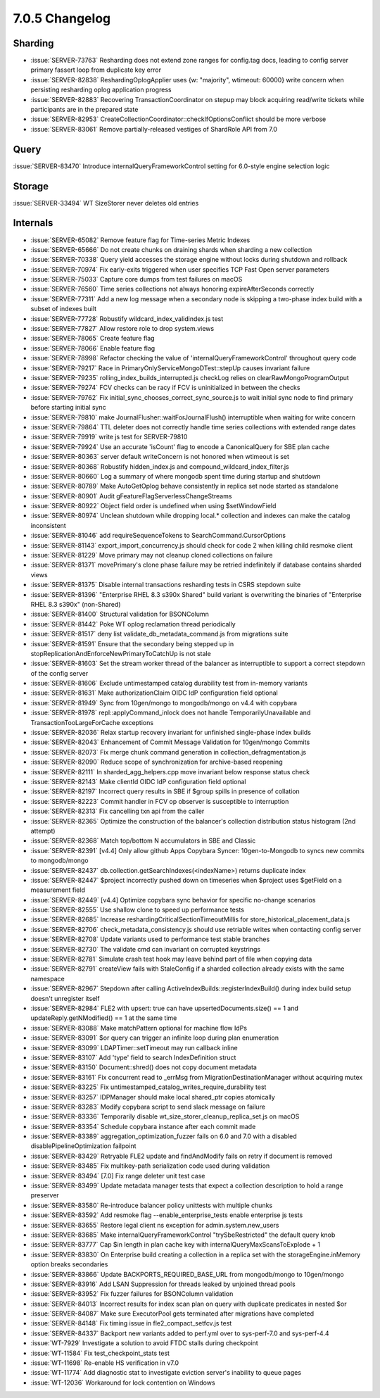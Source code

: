 .. _7.0.5-changelog:

7.0.5 Changelog
---------------

Sharding
~~~~~~~~

- :issue:`SERVER-73763` Resharding does not extend zone ranges for
  config.tag docs, leading to config server primary fassert loop from
  duplicate key error
- :issue:`SERVER-82838` ReshardingOplogApplier uses {w: "majority",
  wtimeout: 60000} write concern when persisting resharding oplog
  application progress
- :issue:`SERVER-82883` Recovering TransactionCoordinator on stepup may
  block acquiring read/write tickets while participants are in the
  prepared state
- :issue:`SERVER-82953`
  CreateCollectionCoordinator::checkIfOptionsConflict  should be more
  verbose
- :issue:`SERVER-83061` Remove partially-released vestiges of ShardRole
  API from 7.0

Query
~~~~~

:issue:`SERVER-83470` Introduce internalQueryFrameworkControl setting
for 6.0-style engine selection logic

Storage
~~~~~~~

:issue:`SERVER-33494` WT SizeStorer never deletes old entries

Internals
~~~~~~~~~

- :issue:`SERVER-65082` Remove feature flag for Time-series Metric
  Indexes
- :issue:`SERVER-65666` Do not create chunks on draining shards when
  sharding a new collection
- :issue:`SERVER-70338` Query yield accesses the storage engine without
  locks during shutdown and rollback
- :issue:`SERVER-70974` Fix early-exits triggered when user specifies
  TCP Fast Open server parameters
- :issue:`SERVER-75033` Capture core dumps from test failures on macOS
- :issue:`SERVER-76560` Time series collections not always honoring
  expireAfterSeconds correctly
- :issue:`SERVER-77311` Add a new log message when a secondary node is
  skipping a two-phase index build with a subset of indexes built
- :issue:`SERVER-77728` Robustify wildcard_index_validindex.js test
- :issue:`SERVER-77827` Allow restore role to drop system.views
- :issue:`SERVER-78065` Create feature flag
- :issue:`SERVER-78066` Enable feature flag
- :issue:`SERVER-78998` Refactor checking the value of
  'internalQueryFrameworkControl' throughout query code
- :issue:`SERVER-79217` Race in PrimaryOnlyServiceMongoDTest::stepUp
  causes invariant failure
- :issue:`SERVER-79235` rolling_index_builds_interrupted.js checkLog
  relies on clearRawMongoProgramOutput
- :issue:`SERVER-79274` FCV checks can be racy if FCV is uninitialized
  in between the checks
- :issue:`SERVER-79762` Fix initial_sync_chooses_correct_sync_source.js
  to wait initial sync node to find primary before starting initial sync
- :issue:`SERVER-79810` make JournalFlusher::waitForJournalFlush()
  interruptible when waiting for write concern
- :issue:`SERVER-79864` TTL deleter does not correctly handle time
  series collections with extended range dates
- :issue:`SERVER-79919` write js test for SERVER-79810
- :issue:`SERVER-79924` Use an accurate 'isCount' flag to encode a
  CanonicalQuery for SBE plan cache
- :issue:`SERVER-80363` server default writeConcern is not honored when
  wtimeout is set
- :issue:`SERVER-80368` Robustify hidden_index.js and
  compound_wildcard_index_filter.js
- :issue:`SERVER-80660` Log a summary of where mongodb spent time during
  startup and shutdown
- :issue:`SERVER-80789` Make AutoGetOplog behave consistently in replica
  set node started as standalone
- :issue:`SERVER-80901` Audit gFeatureFlagServerlessChangeStreams
- :issue:`SERVER-80922` Object field order is undefined when using
  $setWindowField
- :issue:`SERVER-80974` Unclean shutdown while dropping local.*
  collection and indexes can make the catalog inconsistent
- :issue:`SERVER-81046` add requireSequenceTokens to
  SearchCommand.CursorOptions
- :issue:`SERVER-81143` export_import_concurrency.js should check for
  code 2 when killing child resmoke client
- :issue:`SERVER-81229` Move primary may not cleanup cloned collections
  on failure
- :issue:`SERVER-81371` movePrimary's clone phase failure may be retried
  indefinitely if database contains sharded views
- :issue:`SERVER-81375` Disable internal transactions resharding tests
  in CSRS stepdown suite
- :issue:`SERVER-81396` "Enterprise RHEL 8.3 s390x Shared" build variant
  is overwriting the binaries of "Enterprise RHEL 8.3 s390x"
  (non-Shared)
- :issue:`SERVER-81400` Structural validation for BSONColumn
- :issue:`SERVER-81442` Poke WT oplog reclamation thread periodically
- :issue:`SERVER-81517` deny list validate_db_metadata_command.js from
  migrations suite
- :issue:`SERVER-81591` Ensure that the secondary being stepped up in
  stopReplicationAndEnforceNewPrimaryToCatchUp is not stale
- :issue:`SERVER-81603` Set the stream worker thread of the balancer as
  interruptible to support a correct stepdown of the config server
- :issue:`SERVER-81606` Exclude untimestamped catalog durability test
  from in-memory variants
- :issue:`SERVER-81631` Make authorizationClaim OIDC IdP configuration
  field optional
- :issue:`SERVER-81949` Sync from 10gen/mongo to mongodb/mongo on v4.4
  with copybara
- :issue:`SERVER-81978` repl::applyCommand_inlock does not handle
  TemporarilyUnavailable and TransactionTooLargeForCache exceptions
- :issue:`SERVER-82036` Relax startup recovery invariant for unfinished
  single-phase index builds
- :issue:`SERVER-82043` Enhancement of Commit Message Validation for
  10gen/mongo Commits
- :issue:`SERVER-82073` Fix merge chunk command generation in
  collection_defragmentation.js
- :issue:`SERVER-82090` Reduce scope of synchronization for
  archive-based reopening
- :issue:`SERVER-82111` In sharded_agg_helpers.cpp move invariant below
  response status check
- :issue:`SERVER-82143` Make clientId OIDC IdP configuration field
  optional
- :issue:`SERVER-82197` Incorrect query results in SBE if $group spills
  in presence of collation
- :issue:`SERVER-82223` Commit handler in FCV op observer is susceptible
  to interruption
- :issue:`SERVER-82313` Fix cancelling txn api from the caller
- :issue:`SERVER-82365` Optimize the construction of the balancer's
  collection distribution status histogram (2nd attempt)
- :issue:`SERVER-82368` Match top/bottom N accumulators in SBE and
  Classic
- :issue:`SERVER-82391` [v4.4] Only allow github Apps Copybara Syncer:
  10gen-to-Mongodb to syncs new commits to mongodb/mongo
- :issue:`SERVER-82437` db.collection.getSearchIndexes(<indexName>)
  returns duplicate index
- :issue:`SERVER-82447` $project incorrectly pushed down on timeseries
  when $project uses $getField on a measurement field
- :issue:`SERVER-82449` [v4.4] Optimize copybara sync behavior for
  specific no-change scenarios
- :issue:`SERVER-82555` Use shallow clone to speed up performance tests
- :issue:`SERVER-82685` Increase reshardingCriticalSectionTimeoutMillis
  for store_historical_placement_data.js
- :issue:`SERVER-82706` check_metadata_consistency.js should use
  retriable writes when contacting config server
- :issue:`SERVER-82708` Update variants used to performance test stable
  branches
- :issue:`SERVER-82730` The validate cmd can invariant on corrupted
  keystrings
- :issue:`SERVER-82781` Simulate crash test hook may leave behind part
  of file when copying data
- :issue:`SERVER-82791` createView fails with StaleConfig if a sharded
  collection already exists with the same namespace
- :issue:`SERVER-82967` Stepdown after calling
  ActiveIndexBuilds::registerIndexBuild() during index build setup
  doesn't unregister itself
- :issue:`SERVER-82984` FLE2 with upsert: true can have
  upsertedDocuments.size() == 1 and updateReply.getNModified() == 1 at
  the same time
- :issue:`SERVER-83088` Make matchPattern optional for machine flow IdPs
- :issue:`SERVER-83091` $or query can trigger an infinite loop during
  plan enumeration
- :issue:`SERVER-83099` LDAPTimer::setTimeout may run callback inline
- :issue:`SERVER-83107` Add 'type' field to search IndexDefinition
  struct
- :issue:`SERVER-83150` Document::shred() does not copy document
  metadata
- :issue:`SERVER-83161` Fix concurrent read to _errMsg from
  MigrationDestinationManager without acquiring mutex
- :issue:`SERVER-83225` Fix
  untimestamped_catalog_writes_require_durability test
- :issue:`SERVER-83257` IDPManager should make local shared_ptr copies
  atomically
- :issue:`SERVER-83283` Modify copybara script to send slack message on
  failure
- :issue:`SERVER-83336` Temporarily disable
  wt_size_storer_cleanup_replica_set.js on macOS
- :issue:`SERVER-83354` Schedule copybara instance after each commit
  made
- :issue:`SERVER-83389` aggregation_optimization_fuzzer fails on 6.0 and
  7.0 with a disabled disablePipelineOptimization failpoint
- :issue:`SERVER-83429` Retryable FLE2 update and findAndModify fails on
  retry if document is removed
- :issue:`SERVER-83485` Fix multikey-path serialization code used during
  validation
- :issue:`SERVER-83494` [7.0] Fix range deleter unit test case
- :issue:`SERVER-83499` Update metadata manager tests that expect a
  collection description to hold a range preserver
- :issue:`SERVER-83580` Re-introduce balancer policy unittests with
  multiple chunks
- :issue:`SERVER-83592` Add resmoke flag --enable_enterprise_tests
  enable enterprise js tests
- :issue:`SERVER-83655` Restore legal client ns exception for
  admin.system.new_users
- :issue:`SERVER-83685` Make internalQueryFrameworkControl
  "trySbeRestricted" the default query knob
- :issue:`SERVER-83777` Cap $in length in plan cache key with
  internalQueryMaxScansToExplode + 1
- :issue:`SERVER-83830` On Enterprise build creating a collection in a
  replica set with the storageEngine.inMemory option breaks secondaries
- :issue:`SERVER-83866` Update BACKPORTS_REQUIRED_BASE_URL from
  mongodb/mongo to 10gen/mongo
- :issue:`SERVER-83916` Add LSAN Suppression for threads leaked by
  unjoined thread pools
- :issue:`SERVER-83952` Fix fuzzer failures for BSONColumn validation
- :issue:`SERVER-84013` Incorrect results for index scan plan on query
  with duplicate predicates in nested $or
- :issue:`SERVER-84087` Make sure ExecutorPool gets terminated after
  migrations have completed
- :issue:`SERVER-84148` Fix timing issue in fle2_compact_setfcv.js test
- :issue:`SERVER-84337` Backport new variants added to perf.yml over to
  sys-perf-7.0 and sys-perf-4.4
- :issue:`WT-7929` Investigate a solution to avoid FTDC stalls during
  checkpoint
- :issue:`WT-11584` Fix test_checkpoint_stats test
- :issue:`WT-11698` Re-enable HS verification in v7.0
- :issue:`WT-11774` Add diagnostic stat to investigate eviction server's
  inability to queue pages
- :issue:`WT-12036` Workaround for lock contention on Windows

